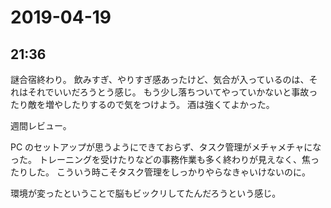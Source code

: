 * 2019-04-19
** 21:36

   謎合宿終わり。
   飲みすぎ、やりすぎ感あったけど、気合が入っているのは、それはそれでいいだろうとう感じ。
   もう少し落ちついてやっていかないと事故ったり敵を増やしたりするので気をつけよう。
   酒は強くてよかった。

   週間レビュー。

   PC のセットアップが思うようにできておらず、タスク管理がメチャメチャになった。
   トレーニングを受けたりなどの事務作業も多く終わりが見えなく、焦ったりした。
   こういう時こそタスク管理をしっかりやらなきゃいけないのに。

   環境が変ったということで脳もビックリしてたんだろうという感じ。

